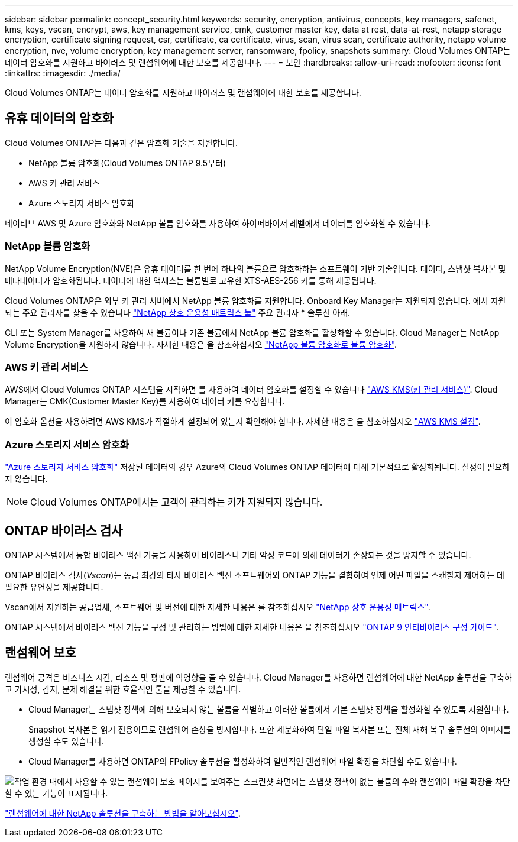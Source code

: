---
sidebar: sidebar 
permalink: concept_security.html 
keywords: security, encryption, antivirus, concepts, key managers, safenet, kms, keys, vscan, encrypt, aws, key management service, cmk, customer master key, data at rest, data-at-rest, netapp storage encryption, certificate signing request, csr, certificate, ca certificate, virus, scan, virus scan, certificate authority, netapp volume encryption, nve, volume encryption, key management server, ransomware, fpolicy, snapshots 
summary: Cloud Volumes ONTAP는 데이터 암호화를 지원하고 바이러스 및 랜섬웨어에 대한 보호를 제공합니다. 
---
= 보안
:hardbreaks:
:allow-uri-read: 
:nofooter: 
:icons: font
:linkattrs: 
:imagesdir: ./media/


[role="lead"]
Cloud Volumes ONTAP는 데이터 암호화를 지원하고 바이러스 및 랜섬웨어에 대한 보호를 제공합니다.



== 유휴 데이터의 암호화

Cloud Volumes ONTAP는 다음과 같은 암호화 기술을 지원합니다.

* NetApp 볼륨 암호화(Cloud Volumes ONTAP 9.5부터)
* AWS 키 관리 서비스
* Azure 스토리지 서비스 암호화


네이티브 AWS 및 Azure 암호화와 NetApp 볼륨 암호화를 사용하여 하이퍼바이저 레벨에서 데이터를 암호화할 수 있습니다.



=== NetApp 볼륨 암호화

NetApp Volume Encryption(NVE)은 유휴 데이터를 한 번에 하나의 볼륨으로 암호화하는 소프트웨어 기반 기술입니다. 데이터, 스냅샷 복사본 및 메타데이터가 암호화됩니다. 데이터에 대한 액세스는 볼륨별로 고유한 XTS-AES-256 키를 통해 제공됩니다.

Cloud Volumes ONTAP은 외부 키 관리 서버에서 NetApp 볼륨 암호화를 지원합니다. Onboard Key Manager는 지원되지 않습니다. 에서 지원되는 주요 관리자를 찾을 수 있습니다 http://mysupport.netapp.com/matrix["NetApp 상호 운용성 매트릭스 툴"^] 주요 관리자 * 솔루션 아래.

CLI 또는 System Manager를 사용하여 새 볼륨이나 기존 볼륨에서 NetApp 볼륨 암호화를 활성화할 수 있습니다. Cloud Manager는 NetApp Volume Encryption을 지원하지 않습니다. 자세한 내용은 을 참조하십시오 link:task_encrypting_volumes.html["NetApp 볼륨 암호화로 볼륨 암호화"].



=== AWS 키 관리 서비스

AWS에서 Cloud Volumes ONTAP 시스템을 시작하면 를 사용하여 데이터 암호화를 설정할 수 있습니다 http://docs.aws.amazon.com/kms/latest/developerguide/overview.html["AWS KMS(키 관리 서비스)"^]. Cloud Manager는 CMK(Customer Master Key)를 사용하여 데이터 키를 요청합니다.

이 암호화 옵션을 사용하려면 AWS KMS가 적절하게 설정되어 있는지 확인해야 합니다. 자세한 내용은 을 참조하십시오 link:task_setting_up_kms.html["AWS KMS 설정"].



=== Azure 스토리지 서비스 암호화

https://azure.microsoft.com/en-us/documentation/articles/storage-service-encryption/["Azure 스토리지 서비스 암호화"^] 저장된 데이터의 경우 Azure의 Cloud Volumes ONTAP 데이터에 대해 기본적으로 활성화됩니다. 설정이 필요하지 않습니다.


NOTE: Cloud Volumes ONTAP에서는 고객이 관리하는 키가 지원되지 않습니다.



== ONTAP 바이러스 검사

ONTAP 시스템에서 통합 바이러스 백신 기능을 사용하여 바이러스나 기타 악성 코드에 의해 데이터가 손상되는 것을 방지할 수 있습니다.

ONTAP 바이러스 검사(_Vscan_)는 동급 최강의 타사 바이러스 백신 소프트웨어와 ONTAP 기능을 결합하여 언제 어떤 파일을 스캔할지 제어하는 데 필요한 유연성을 제공합니다.

Vscan에서 지원하는 공급업체, 소프트웨어 및 버전에 대한 자세한 내용은 를 참조하십시오 http://mysupport.netapp.com/matrix["NetApp 상호 운용성 매트릭스"^].

ONTAP 시스템에서 바이러스 백신 기능을 구성 및 관리하는 방법에 대한 자세한 내용은 을 참조하십시오 http://docs.netapp.com/ontap-9/topic/com.netapp.doc.dot-cm-acg/home.html["ONTAP 9 안티바이러스 구성 가이드"^].



== 랜섬웨어 보호

랜섬웨어 공격은 비즈니스 시간, 리소스 및 평판에 악영향을 줄 수 있습니다. Cloud Manager를 사용하면 랜섬웨어에 대한 NetApp 솔루션을 구축하고 가시성, 감지, 문제 해결을 위한 효율적인 툴을 제공할 수 있습니다.

* Cloud Manager는 스냅샷 정책에 의해 보호되지 않는 볼륨을 식별하고 이러한 볼륨에서 기본 스냅샷 정책을 활성화할 수 있도록 지원합니다.
+
Snapshot 복사본은 읽기 전용이므로 랜섬웨어 손상을 방지합니다. 또한 세분화하여 단일 파일 복사본 또는 전체 재해 복구 솔루션의 이미지를 생성할 수도 있습니다.

* Cloud Manager를 사용하면 ONTAP의 FPolicy 솔루션을 활성화하여 일반적인 랜섬웨어 파일 확장을 차단할 수도 있습니다.


image:screenshot_ransomware_protection.gif["작업 환경 내에서 사용할 수 있는 랜섬웨어 보호 페이지를 보여주는 스크린샷 화면에는 스냅샷 정책이 없는 볼륨의 수와 랜섬웨어 파일 확장을 차단할 수 있는 기능이 표시됩니다."]

link:task_protecting_ransomware.html["랜섬웨어에 대한 NetApp 솔루션을 구축하는 방법을 알아보십시오"].
